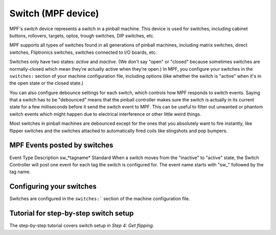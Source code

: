 Switch (MPF device)
===================

MPF's *switch* device represents a switch in a pinball machine. This device is
used for switches, including cabinet buttons, rollovers, targets, optos, trough
switches, DIP switches, etc.

MPF supports all types of switches found in all generations of pinball machines,
including matrix switches, direct switches, Fliptronics switches, switches
connected to I/O boards, etc.

Switches only have two states: *active* and *inactive*. (We don't say "open" or
"closed" because sometimes switches are normally-closed which mean they're
actually active when they're open.) In MPF, you configure your switches in the
``switches:`` section of your machine configuration file, including options
(like whether the switch is "active" when it's in the open state or the closed
state.)

You can also configure debounce settings for each switch, which controls how MPF
responds to switch events. Saying that a switch has to be "debounced" means that
the pinball controller makes sure the switch is actually in its current state
for a few milliseconds before it send the switch event to MPF. This can be
useful to filter out unwanted or phantom switch events which might happen due to
electrical interference or other little weird things.

Most switches in pinball machines are debounced except for the ones that you
absolutely want to fire instantly, like flipper switches and the switches
attached to automatically fired coils like slingshots and pop bumpers.

MPF Events posted by switches
-----------------------------
Event Type Description sw\_*tagname* Standard When a switch moves from
the "inactive" to "active" state, the Switch Controller will post one
event for each tag the switch is configured for. The event name starts
with "sw\_" followed by the tag name.

Configuring your switches
-------------------------

Switches are configured in the ``switches:``` section of the machine
configuration file.

Tutorial for step-by-step switch setup
--------------------------------------

The step-by-step tutorial covers switch setup in *Step 4: Get flipping*.
